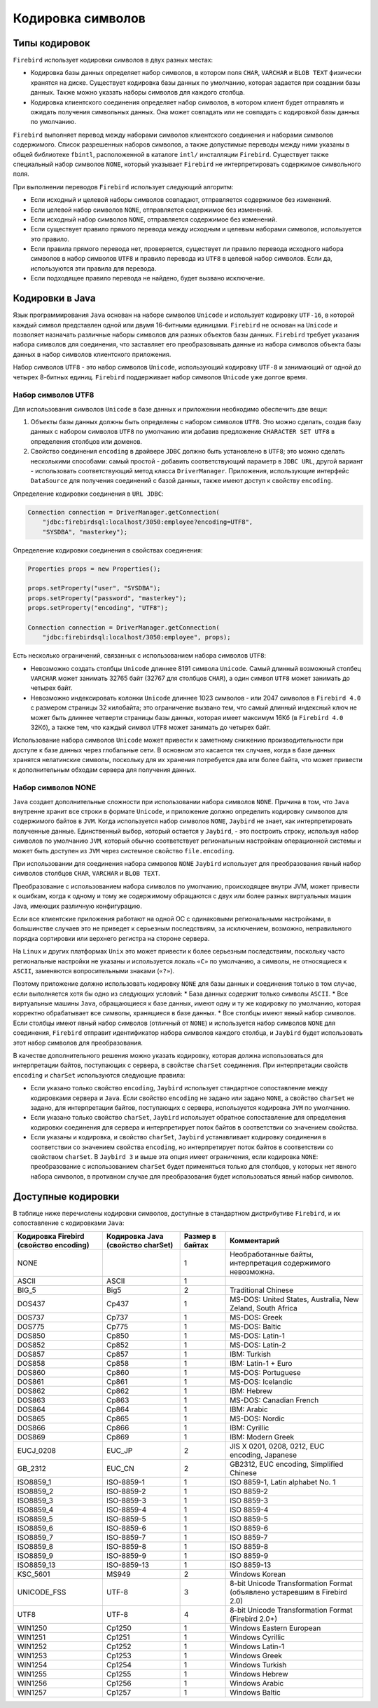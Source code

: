 .. raw:: latex

  \appcount

Кодировка символов
===========================

Типы кодировок
-------------------

``Firebird`` использует кодировки символов в двух разных местах:

* Кодировка базы данных определяет набор символов, в котором поля ``CHAR``, ``VARCHAR`` и ``BLOB TEXT`` физически хранятся на диске. Существует кодировка базы данных по умолчанию, которая задается при создании базы данных. Также можно указать наборы символов для каждого столбца. 
* Кодировка клиентского соединения определяет набор символов, в котором клиент будет отправлять и ожидать получения символьных данных. Она может совпадать или не совпадать с кодировкой базы данных по умолчанию.

``Firebird`` выполняет перевод между наборами символов клиентского соединения и наборами символов содержимого. 
Список разрешенных наборов символов, а также допустимые переводы между ними указаны в общей библиотеке ``fbintl``, расположенной в каталоге ``intl/`` инсталляции ``Firebird``. 
Существует также специальный набор символов ``NONE``, который указывает ``Firebird`` не интерпретировать содержимое символьного поля.

При выполнении переводов ``Firebird`` использует следующий алгоритм:

* Если исходный и целевой наборы символов совпадают, отправляется содержимое без изменений.
* Если целевой набор символов ``NONE``, отправляется содержимое без изменений.
* Если исходный набор символов ``NONE``, отправляется содержимое без изменений.
* Если существует правило прямого перевода между исходным и целевым наборами символов, используется это правило.
* Если правила прямого перевода нет, проверяется, существует ли правило перевода исходного набора символов в набор символов ``UTF8`` и правило перевода из ``UTF8`` в целевой набор символов. Если да, используются эти правила для перевода.
* Если подходящее правило перевода не найдено, будет вызвано исключение.

Кодировки в Java
--------------------

Язык программирования ``Java`` основан на наборе символов ``Unicode`` и использует кодировку ``UTF-16``, в которой каждый символ представлен одной или двумя 16-битными единицами. 
``Firebird`` не основан на ``Unicode`` и позволяет назначать различные наборы символов для разных объектов базы данных. 
``Firebird`` требует указания набора символов для соединения, что заставляет его преобразовывать данные из набора символов объекта базы данных в набор символов клиентского приложения.

Набор символов ``UTF8`` - это набор символов ``Unicode``, использующий кодировку ``UTF-8`` и занимающий от одной до четырех 8-битных единиц. 
``Firebird`` поддерживает набор символов ``Unicode`` уже долгое время. 

Набор символов UTF8
~~~~~~~~~~~~~~~~~~~~~~~~~~~

Для использования символов ``Unicode`` в базе данных и приложении необходимо обеспечить две вещи:

1. Объекты базы данных должны быть определены с набором символов ``UTF8``. Это можно сделать, создав базу данных с набором символов ``UTF8`` по умолчанию или добавив предложение ``CHARACTER SET UTF8`` в определения столбцов или доменов.
2. Свойство соединения ``encoding`` в драйвере ``JDBC`` должно быть установлено в ``UTF8``; это можно сделать несколькими способами: самый простой - добавить соответствующий параметр в ``JDBC URL``, другой вариант - использовать соответствующий метод класса ``DriverManager``. Приложения, использующие интерфейс ``DataSource`` для получения соединений с базой данных, также имеют доступ к свойству ``encoding``.


Определение кодировки соединения в ``URL JDBC``:

.. code-block::

    Connection connection = DriverManager.getConnection(
        "jdbc:firebirdsql:localhost/3050:employee?encoding=UTF8",
        "SYSDBA", "masterkey");

Определение кодировки соединения в свойствах соединения:

.. code-block::

    Properties props = new Properties();

    props.setProperty("user", "SYSDBA");
    props.setProperty("password", "masterkey");
    props.setProperty("encoding", "UTF8");

    Connection connection = DriverManager.getConnection(
        "jdbc:firebirdsql:localhost/3050:employee", props);

Есть несколько ограничений, связанных с использованием набора символов ``UTF8``:

* Невозможно создать столбцы ``Unicode`` длиннее 8191 символа ``Unicode``. Самый длинный возможный столбец ``VARCHAR`` может занимать 32765 байт (32767 для столбцов ``CHAR``), а один символ ``UTF8`` может занимать до четырех байт.
* Невозможно индексировать колонки ``Unicode`` длиннее 1023 символов - или 2047 символов в ``Firebird 4.0`` с размером страницы 32 килобайта; это ограничение вызвано тем, что самый длинный индексный ключ не может быть длиннее четверти страницы базы данных, которая имеет максимум 16Кб (в ``Firebird 4.0`` 32Кб), а также тем, что каждый символ ``UTF8`` может занимать до четырех байт.

Использование набора символов ``Unicode`` может привести к заметному снижению производительности при доступе к базе данных через глобальные сети. 
В основном это касается тех случаев, когда в базе данных хранятся нелатинские символы, поскольку для их хранения потребуется два или более байта, 
что может привести к дополнительным обходам сервера для получения данных.

Набор символов NONE
~~~~~~~~~~~~~~~~~~~~~~~~~

``Java`` создает дополнительные сложности при использовании набора символов ``NONE``. 
Причина в том, что ``Java`` внутренне хранит все строки в формате ``Unicode``, и приложение должно определить кодировку символов для содержимого байтов в ``JVM``. 
Когда используется набор символов ``NONE``, ``Jaybird`` не знает, как интерпретировать полученные данные. 
Единственный выбор, который остается у ``Jaybird``, - это построить строку, используя набор символов по умолчанию ``JVM``, 
который обычно соответствует региональным настройкам операционной системы и может быть доступен из ``JVM`` через системное свойство ``file.encoding``.

При использовании для соединения набора символов ``NONE`` ``Jaybird`` использует для преобразования явный набор символов столбцов ``CHAR``, ``VARCHAR`` и ``BLOB TEXT``. 

Преобразование с использованием набора символов по умолчанию, происходящее внутри JVM, может привести к ошибкам, 
когда к одному и тому же содержимому обращаются с двух или более разных виртуальных машин Java, имеющих различную конфигурацию.

Если все клиентские приложения работают на одной ОС с одинаковыми региональными настройками, 
в большинстве случаев это не приведет к серьезным последствиям, за исключением, возможно, неправильного порядка сортировки или верхнего регистра на стороне сервера.

На ``Linux`` и других платформах ``Unix`` это может привести к более серьезным последствиям, 
поскольку часто региональные настройки не указаны и используется локаль ``«C»`` по умолчанию, 
а символы, не относящиеся к ``ASCII``, заменяются вопросительными знаками (``«?»``).


Поэтому приложение должно использовать кодировку ``NONE`` для базы данных и соединения только в том случае, если выполняется хотя бы одно из следующих условий:
* База данных содержит только символы ``ASCII``.
* Все виртуальные машины ``Java``, обращающиеся к базе данных, имеют одну и ту же кодировку по умолчанию, которая корректно обрабатывает все символы, хранящиеся в базе данных.
* Все столбцы имеют явный набор символов. Если столбцы имеют явный набор символов (отличный от ``NONE``) и используется набор символов ``NONE`` для соединения, ``Firebird`` отправит идентификатор набора символов каждого столбца, и ``Jaybird`` будет использовать этот набор символов для преобразования.

В качестве дополнительного решения можно указать кодировку, которая должна использоваться для интерпретации байтов, поступающих с сервера, в свойстве ``charSet`` соединения. 
При интерпретации свойств ``encoding`` и ``charSet`` используются следующие правила:

* Если указано только свойство ``encoding``, ``Jaybird`` использует стандартное сопоставление между кодировками сервера и ``Java``. Если свойство ``encoding`` не задано или задано ``NONE``, а свойство ``charSet`` не задано, для интерпретации байтов, поступающих с сервера, используется кодировка ``JVM`` по умолчанию.
* Если указано только свойство ``charSet``, ``Jaybird`` использует обратное сопоставление для определения кодировки соединения для сервера и интерпретирует поток байтов в соответствии со значением свойства.
* Если указаны и кодировка, и свойство ``charSet``, ``Jaybird`` устанавливает кодировку соединения в соответствии со значением свойства ``encoding``, но интерпретирует поток байтов в соответствии со свойством ``charSet``. В ``Jaybird 3`` и выше эта опция имеет ограничения, если кодировка ``NONE``: преобразование с использованием ``charSet`` будет применяться только для столбцов, у которых нет явного набора символов, в противном случае для преобразования будет использоваться явный набор символов.

Доступные кодировки
-----------------------

В таблице ниже перечислены кодировки символов, доступные в стандартном дистрибутиве ``Firebird``, и их сопоставление с кодировками ``Java``:

.. tabularcolumns:: |>{\ttfamily\arraybackslash}\X{3}{13}|>{\ttfamily\arraybackslash}\X{3}{13}|>{\ttfamily\arraybackslash}\X{2}{13}|>{\ttfamily\arraybackslash}\X{5}{13}|
.. list-table::
   :class: longtable
   :header-rows: 1

   * - Кодировка Firebird (свойство encoding) 
     - Кодировка Java (свойство charSet)
     - Размер в байтах
     - Комментарий
   * - NONE
     -  
     - 1
     - Необработанные байты, интерпретация содержимого невозможна.
   * - ASCII
     - ASCII
     - 1
     - 
   * - BIG_5
     - Big5
     - 2
     - Traditional Chinese
   * - DOS437
     - Cp437
     - 1
     - MS-DOS: United States, Australia, New Zeland, South Africa
   * - DOS737
     - Cp737
     - 1
     - MS-DOS: Greek
   * - DOS775
     - Cp775
     - 1
     - MS-DOS: Baltic
   * - DOS850
     - Cp850
     - 1
     - MS-DOS: Latin-1
   * - DOS852
     - Cp852
     - 1
     - MS-DOS: Latin-2
   * - DOS857
     - Cp857
     - 1
     - IBM: Turkish
   * - DOS858
     - Cp858
     - 1
     - IBM: Latin-1 + Euro
   * - DOS860
     - Cp860
     - 1
     - MS-DOS: Portuguese
   * - DOS861
     - Cp861
     - 1
     - MS-DOS: Icelandic
   * - DOS862
     - Cp862
     - 1
     - IBM: Hebrew
   * - DOS863
     - Cp863
     - 1
     - MS-DOS: Canadian French
   * - DOS864
     - Cp864
     - 1
     - IBM: Arabic
   * - DOS865
     - Cp865
     - 1
     - MS-DOS: Nordic
   * - DOS866
     - Cp866
     - 1
     - IBM: Cyrillic
   * - DOS869
     - Cp869
     - 1
     - IBM: Modern Greek
   * - EUCJ_0208
     - EUC_JP
     - 2
     - JIS X 0201, 0208, 0212, EUC encoding, Japanese
   * - GB_2312
     - EUC_CN
     - 2
     - GB2312, EUC encoding, Simplified Chinese
   * - ISO8859_1
     - ISO-8859-1
     - 1
     - ISO 8859-1, Latin alphabet No. 1
   * - ISO8859_2
     - ISO-8859-2
     - 1
     - ISO 8859-2
   * - ISO8859_3
     - ISO-8859-3
     - 1
     - ISO 8859-3
   * - ISO8859_4
     - ISO-8859-4
     - 1
     - ISO 8859-4
   * - ISO8859_5
     - ISO-8859-5
     - 1
     - ISO 8859-5
   * - ISO8859_6
     - ISO-8859-6
     - 1
     - ISO 8859-6
   * - ISO8859_7
     - ISO-8859-7
     - 1
     - ISO 8859-7
   * - ISO8859_8
     - ISO-8859-8
     - 1
     - ISO 8859-8
   * - ISO8859_9
     - ISO-8859-9
     - 1
     - ISO 8859-9
   * - ISO8859_13
     - ISO-8859-13
     - 1
     - ISO 8859-13
   * - KSC_5601
     - MS949
     - 2
     - Windows Korean
   * - UNICODE_FSS
     - UTF-8
     - 3
     - 8-bit Unicode Transformation Format (объявлено устаревшим в Firebird 2.0)
   * - UTF8
     - UTF-8
     - 4
     - 8-bit Unicode Transformation Format (Firebird 2.0+)
   * - WIN1250
     - Cp1250
     - 1
     - Windows Eastern European
   * - WIN1251
     - Cp1251
     - 1
     - Windows Cyrillic
   * - WIN1252
     - Cp1252
     - 1
     - Windows Latin-1
   * - WIN1253
     - Cp1253
     - 1
     - Windows Greek
   * - WIN1254
     - Cp1254
     - 1
     - Windows Turkish
   * - WIN1255
     - Cp1255
     - 1
     - Windows Hebrew
   * - WIN1256
     - Cp1256
     - 1
     - Windows Arabic
   * - WIN1257
     - Cp1257
     - 1
     - Windows Baltic



 

